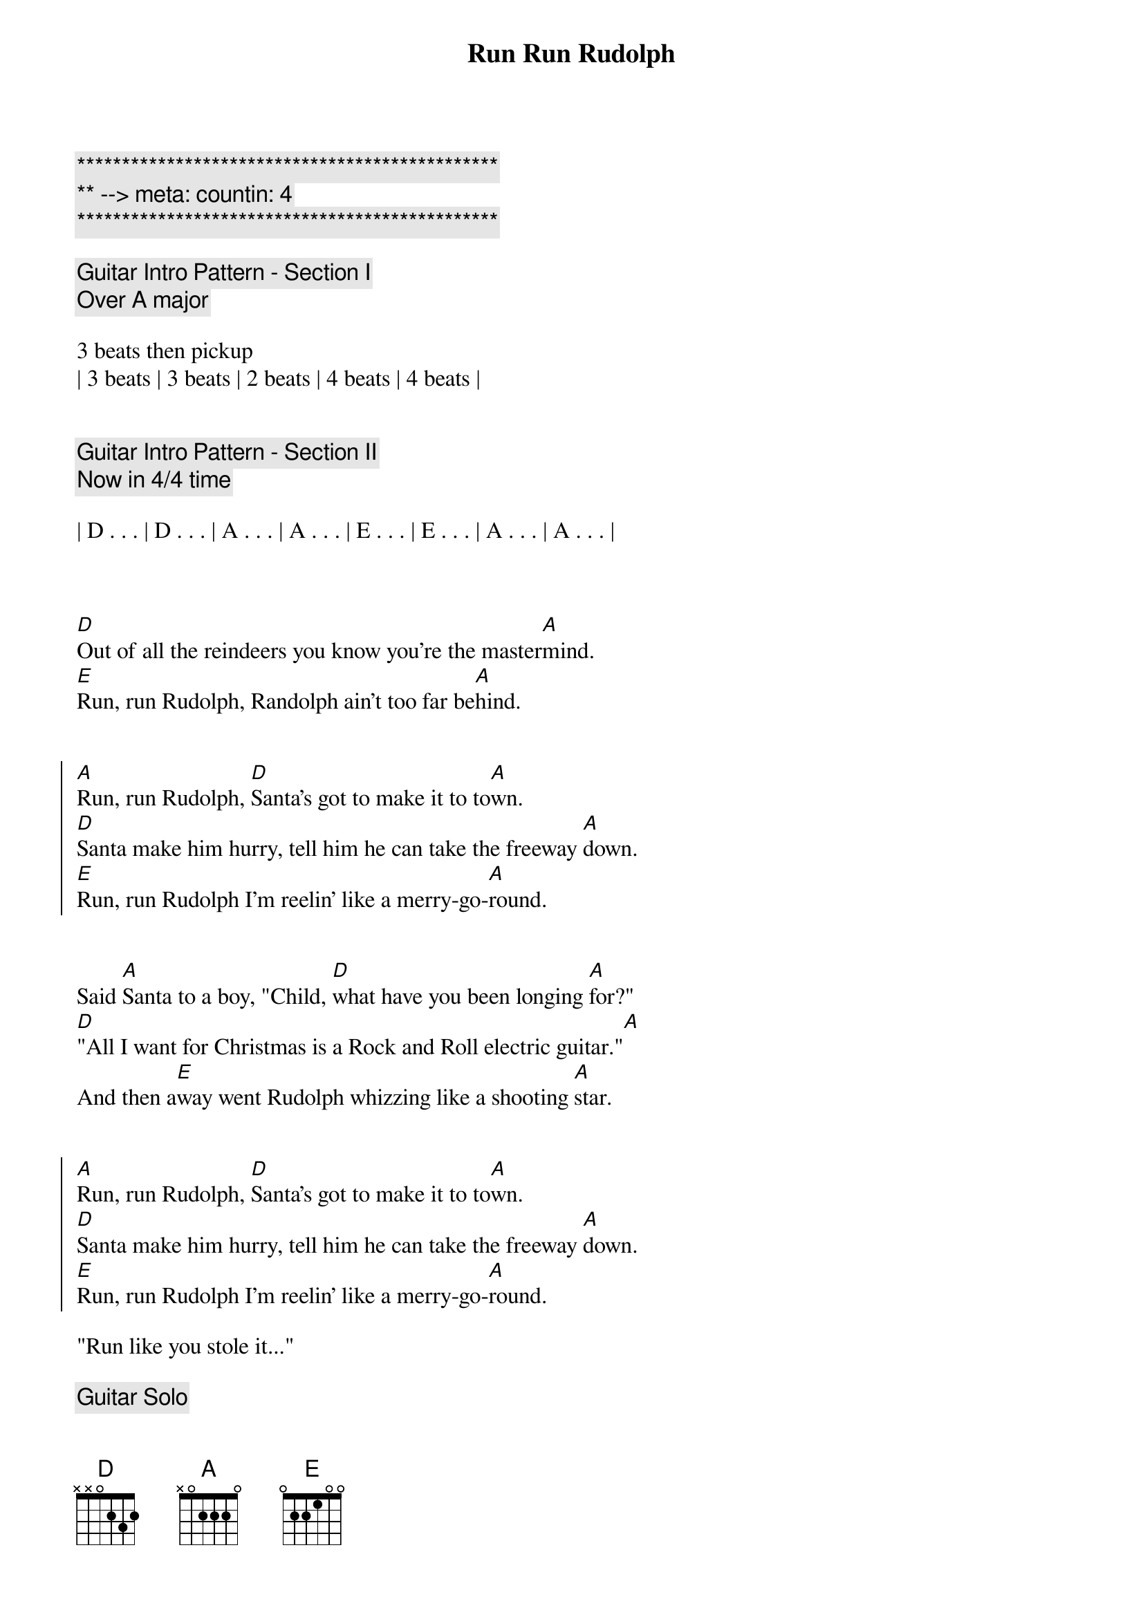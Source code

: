 {title: Run Run Rudolph}
{artist: Luke Bryan}
{key: A}
{duration: 2:30}
{tempo: 151}
{meta: countin: 4}

{c:***********************************************}
{c:** --> meta: countin: 4}
{c:***********************************************}

{c: Guitar Intro Pattern - Section I}
{c: Over A major}

3 beats then pickup 
| 3 beats | 3 beats | 2 beats | 4 beats | 4 beats |


{c: Guitar Intro Pattern - Section II}
{c: Now in 4/4 time}

| D . . . | D . . . | A . . . | A . . . | E . . . | E . . . | A . . . | A . . . |



{sov}
[D]Out of all the reindeers you know you're the master[A]mind.
[E]Run, run Rudolph, Randolph ain't too far be[A]hind.
{eov}


{soc}
[A]Run, run Rudolph, [D]Santa's got to make it to to[A]wn.
[D]Santa make him hurry, tell him he can take the freeway [A]down.
[E]Run, run Rudolph I'm reelin' like a merry-go-[A]round.
{eoc}


{sov}
Said [A]Santa to a boy, "Child, [D]what have you been longing [A]for?"
[D]"All I want for Christmas is a Rock and Roll electric guitar."[A]
And then a[E]way went Rudolph whizzing like a shooting [A]star.
{eov}


{soc}
[A]Run, run Rudolph, [D]Santa's got to make it to to[A]wn.
[D]Santa make him hurry, tell him he can take the freeway [A]down.
[E]Run, run Rudolph I'm reelin' like a merry-go-[A]round.
{eoc}

"Run like you stole it..."

{c: Guitar Solo}

| A . . . | A . . . | A . . . | A . . . |

| D . . . | D . . . | A . . . | A . . . |

| E . . . | E . . . | A . . . | A . . . |

 

{sov}
Said [A]Santa to a girl, "Child, [D]what would please you most to [A]get?"
[D]"A little baby doll that can cry, sleep, drink and w[A]et"
And then a[E]way went Rudolph, whizzing like a Saber j[A]et
{eov}


{soc}
[A]Run, run Rudolph, [D]Santa's got to make it to to[A]wn.
[D]Santa make him hurry, tell him he can take the freeway [A]down.
[E]Run, run Rudolph 'cause I'm reelin' like a merry-go-[A]round.
{eoc}


{c: Outro}

[A]Run, run Rudolph, [D](Run, run Rudolph)
[A]Run, run Rudolph, [D](Run, run Rudolph)
[D]Run, run Rudolph, [D](Run, run Rudolph)
[A]Run, run... [A]
[E]Run, run Rudolph, [E](Run, run Rudolph)

[A]

Merry Christmas everybody!
